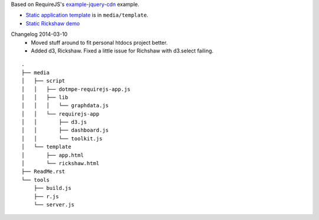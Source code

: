 Based on RequireJS's `example-jquery-cdn <https://github.com/requirejs/example-jquery-cdn>`_ example.

- `Static application template <media/template/app.html>`_ is in ``media/template``.
- `Static Rickshaw demo <media/template/rickshaw.html>`_

Changelog 2014-03-10
  - Moved stuff around to fit personal htdocs project better.
  - Added d3, Rickshaw. Fixed a little issue for Richshaw with d3.select failing.

::
  
  .
  ├── media
  │   ├── script
  │   │   ├── dotmpe-requirejs-app.js
  │   │   ├── lib
  │   │   │   └── graphdata.js
  │   │   └── requirejs-app
  │   │       ├── d3.js
  │   │       ├── dashboard.js
  │   │       └── toolkit.js
  │   └── template
  │       ├── app.html
  │       └── rickshaw.html
  ├── ReadMe.rst
  └── tools
      ├── build.js
      ├── r.js
      └── server.js

